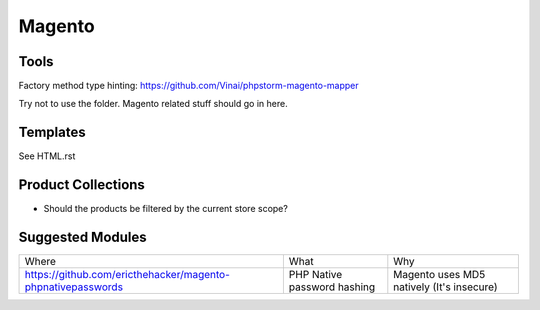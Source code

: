 =======
Magento
=======

Tools
-----
Factory method type hinting: https://github.com/Vinai/phpstorm-magento-mapper


Try not to use the folder. Magento related stuff should go in here.

Templates
---------
See HTML.rst

Product Collections
-------------------
- Should the products be filtered by the current store scope?

Suggested Modules
-----------------

============================================================ ============================================================ ===================================================
Where                                                        What                                                         Why
------------------------------------------------------------ ------------------------------------------------------------ ---------------------------------------------------
https://github.com/ericthehacker/magento-phpnativepasswords  PHP Native password hashing                                  Magento uses MD5 natively (It's insecure)
============================================================ ============================================================ ===================================================
